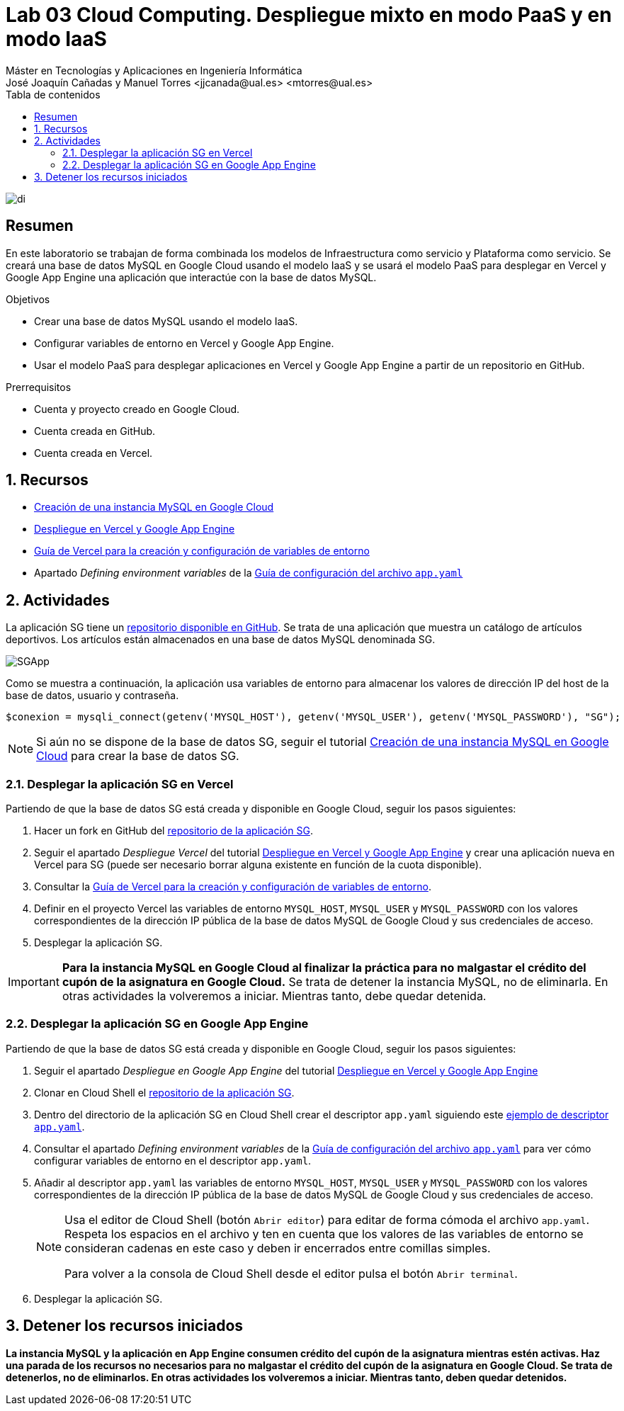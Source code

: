 ////
NO CAMBIAR!!
Codificación, idioma, tabla de contenidos, tipo de documento
////
:encoding: utf-8
:lang: es
:toc: right
:toc-title: Tabla de contenidos
:doctype: book
:linkattrs:

////
Nombre y título del trabajo
////
# Lab 03 Cloud Computing. Despliegue mixto en modo PaaS y en modo IaaS
Máster en Tecnologías y Aplicaciones en Ingeniería Informática
José Joaquín Cañadas y Manuel Torres <jjcanada@ual.es> <mtorres@ual.es>


image::../../Docs/Tema0/images/di.png[]

// NO CAMBIAR!! (Entrar en modo no numerado de apartados)
:numbered!: 


[abstract]
== Resumen
////
COLOCA A CONTINUACION EL RESUMEN
////
En este laboratorio se trabajan de forma combinada los modelos de Infraestructura como servicio y Plataforma como servicio. Se creará una base de datos MySQL en Google Cloud usando el modelo IaaS y se usará el modelo PaaS para desplegar en Vercel y Google App Engine una aplicación que interactúe con la base de datos MySQL.

////
COLOCA A CONTINUACION LOS OBJETIVOS
////
.Objetivos
* Crear una base de datos MySQL usando el modelo IaaS.
* Configurar variables de entorno en Vercel y Google App Engine.
* Usar el modelo PaaS para desplegar aplicaciones en Vercel y Google App Engine a partir de un repositorio en GitHub.

.Prerrequisitos
****
* Cuenta y proyecto creado en Google Cloud.
* Cuenta creada en GitHub.
* Cuenta creada en Vercel.
****

// Entrar en modo numerado de apartados
:numbered:

## Recursos

* link:../../Docs/Tema2/CreacionBDMySQLGoogleCloud.html[Creación de una instancia MySQL en Google Cloud]
* link:../../Docs/Tema2/DespliegueAppEngineVercel.html[Despliegue en Vercel y Google App Engine]
* https://vercel.com/docs/projects/environment-variables[Guía de Vercel para la creación y configuración de variables de entorno]
* Apartado _Defining environment variables_ de la https://cloud.google.com/appengine/docs/flexible/python/reference/app-yaml#defining_environment_variables[Guía de configuración del archivo `app.yaml`]

## Actividades

La aplicación SG tiene un https://github.com/ualmtorres/SGApp.git[repositorio disponible en GitHub]. Se trata de una aplicación que muestra un catálogo de artículos deportivos. Los artículos están almacenados en una base de datos MySQL denominada SG.

image::images/SGApp.png[]

Como se muestra a continuación, la aplicación usa variables de entorno para almacenar los valores de dirección IP del host de la base de datos, usuario y contraseña.

[source, php]
----
$conexion = mysqli_connect(getenv('MYSQL_HOST'), getenv('MYSQL_USER'), getenv('MYSQL_PASSWORD'), "SG");
----

[NOTE]
====
Si aún no se dispone de la base de datos SG, seguir el tutorial link:../../Docs/Tema2/CreacionBDMySQLGoogleCloud.html[Creación de una instancia MySQL en Google Cloud] para crear la base de datos SG.
====

### Desplegar la aplicación SG en Vercel

Partiendo de que la base de datos SG está creada y disponible en Google Cloud, seguir los pasos siguientes:

. Hacer un fork en GitHub del https://github.com/ualmtorres/SGApp.git[repositorio de la aplicación SG].
. Seguir el apartado _Despliegue Vercel_ del tutorial link:../../Docs/Tema2/DespliegueAppEngineVercel.html[Despliegue en Vercel y Google App Engine] y crear una aplicación nueva en Vercel para SG (puede ser necesario borrar alguna existente en función de la cuota disponible).
. Consultar la https://vercel.com/docs/projects/environment-variables[Guía de Vercel para la creación y configuración de variables de entorno].
. Definir en el proyecto Vercel las variables de entorno `MYSQL_HOST`, `MYSQL_USER` y `MYSQL_PASSWORD` con los valores correspondientes de la dirección IP pública de la base de datos MySQL de Google Cloud y sus credenciales de acceso.
. Desplegar la aplicación SG.

[IMPORTANT]
====
**Para la instancia MySQL en Google Cloud al finalizar la práctica para no malgastar el crédito del cupón de la asignatura en Google Cloud.** Se trata de detener la instancia MySQL, no de eliminarla. En otras actividades la volveremos a iniciar. Mientras tanto, debe quedar detenida.
====

### Desplegar la aplicación SG en Google App Engine

Partiendo de que la base de datos SG está creada y disponible en Google Cloud, seguir los pasos siguientes:

. Seguir el apartado _Despliegue en Google App Engine_ del tutorial link:../../Docs/Tema2/DespliegueAppEngineVercel.html[Despliegue en Vercel y Google App Engine]
. Clonar en Cloud Shell el https://github.com/ualmtorres/SGApp.git[repositorio de la aplicación SG].
. Dentro del directorio de la aplicación SG en Cloud Shell crear el descriptor `app.yaml` siguiendo este https://gist.githubusercontent.com/frangarcj/24a93fb35eaa6f6bdcbf6a0769ac36c8/raw/d6d3cf0da17698b6de57ace4ae615c7bf508da4a/app.yaml[ejemplo de descriptor `app.yaml`].
. Consultar el apartado _Defining environment variables_ de la https://cloud.google.com/appengine/docs/flexible/python/reference/app-yaml#defining_environment_variables[Guía de configuración del archivo `app.yaml`] para ver cómo configurar variables de entorno en el descriptor `app.yaml`.
. Añadir al descriptor `app.yaml` las variables de entorno `MYSQL_HOST`, `MYSQL_USER` y `MYSQL_PASSWORD` con los valores correspondientes de la dirección IP pública de la base de datos MySQL de Google Cloud y sus credenciales de acceso.

+
[NOTE]
====
Usa el editor de Cloud Shell (botón `Abrir editor`) para editar de forma cómoda el archivo `app.yaml`. Respeta los espacios en el archivo y ten en cuenta que los valores de las variables de entorno se consideran cadenas en este caso y deben ir encerrados entre comillas simples.

Para volver a la consola de Cloud Shell desde el editor pulsa el botón `Abrir terminal`.
====

+
. Desplegar la aplicación SG.

## Detener los recursos iniciados

**La instancia MySQL y la aplicación en App Engine consumen crédito del cupón de la asignatura mientras estén activas. Haz una parada de los recursos no necesarios para no malgastar el crédito del cupón de la asignatura en Google Cloud. Se trata de detenerlos, no de eliminarlos. En otras actividades los volveremos a iniciar. Mientras tanto, deben quedar detenidos.**
